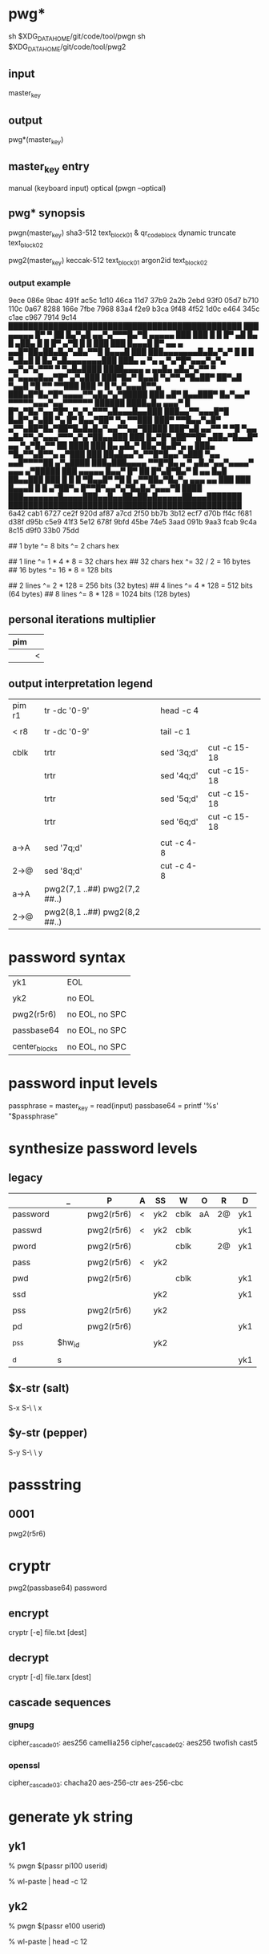 * pwg*
sh $XDG_DATA_HOME/git/code/tool/pwgn
sh $XDG_DATA_HOME/git/code/tool/pwg2

** input
master_key

** output
pwg*(master_key)

** master_key entry
manual (keyboard input)
optical (pwgn --optical)

** pwg* synopsis
pwgn(master_key)
sha3-512		text_block_01 &	qr_code_block
dynamic truncate	text_block_02

pwg2(master_key)
keccak-512		text_block_01
argon2id            text_block_02

*** output example
9ece  086e  9bac  491f  ac5c  1d10  46ca  11d7
37b9  2a2b  2ebd  93f0  05d7  b710  110c  0a67
8288  166e  7fbe  7968  83a4  f2e9  b3ca  9f48
4f52  1d0c  e464  345c  c1ae  c967  7914  9c14
███████████████████████████████████████████████
███ ▄▄▄▄▄ █▀ ▀  ██ █▄▀▄█  ▄▄▀▄▀▀▀█▄▀█ ▄▄▄▄▄ ███
███ █   █ █▀ ▄█ █▄ █ ▄██▄ █ █  █▀ ▄▀█ █   █ ███
███ █▄▄▄█ █▀ ▄▄ ▄ ▄▄█▀██▄██▄█▄▀▄█▄▀▀█ █▄▄▄█ ███
███▄▄▄▄▄▄▄█▄█▄▀▄▀ █ █ █ ▀▄█▄█ █ █▄▀▄█▄▄▄▄▄▄▄███
███▄ ▄  ▀▄  ▄ ▀▄▀█▀▄▄▄▀▄▀▄ ▄▄▀▄▀▄▀▀▀ ▀ ▀▄█▄████
████▄▄▄▄ ▄ ▄▄█▄  ▄█▄▀▄▀▀  ▀ ▄▀▄▄▄▄█▄▄▀█▀ ▄▀▄███
███▀█▄▀ █▄▄█ ▀▄▀▀▄▀█▄██▀ ██▀▄█ ▀▄▄█ ▀█ ▀▀ ▀▀███
███ ▀ █ ▀▄▀▄▄▄█▀▀▄ ███▄█▀█▄▀█▀▄▄▄▄▀▀▄█▄▀▄▀█████
███ ▄█▀ █▄▄███▀ █▄▀▄▄▀ ▀▀▀▀▀▄▄▄▀▄▄▀▀▀▀▀▀ ██████
████▄█▄  ▄▄▄▀ █ █▀▄▀█▄▀▄▄▀█▀▄▀▄▀▄▀▀▀▄█▄▄▄█▄▄███
███▄▄▀▀▄▄▄█▀█ █▄█▀▄▀▄██  ▀▄ █▀ █▄▄▀██▀ ▀▄ ▀▀███
███▀ ▀▀█▄▄▀▄█▀ ▄▀▀▄██▀█▄▀██▀█▄█▄█▄▀▄▄▀▀▄▄▀█████
███▀▄█  ▄▄▀▀ ▀  ▀█ ▀▄▄ ▄█▄▀▀▄▀▄▄▄▀▀▀▄▀▄▀██▄▄███
███ █▄▀█▀▄██▀▀█▀ ▄██▄▀█▄▄█▀ ▄▄ ▀▄▀█▄▀▀  ██ ████
███ █▄ ▄█▄▀ ██▄▀█▄█▀▄ ▄   ███▄ ▀█▄▀▀▄█▀▀▄ ▄▀███
███ ██▄█▄▄▀▄▀▀█▀█▄▄▀▄███  ▀▄▄ ▄▄█▀▀▀▀██ ▄▀▄████
███▄███▄▄▄▄ ▀▀█▀█▄ ▄ ▀ ▄█▄▀▄▄▀▄▄▄▄▀ ▄▄▄ ▄▀█████
███ ▄▄▄▄▄ █▄▄▀  █▀ ██ █▀▄█▀█▄▀ █ ▄▄ █▄█ ██▄▄███
███ █   █ █ ▀█▄▄█▀ ▀█ █  ▄▀▀██▄▀█▄▀▄ ▄▄▄ ▄▄ ███
███ █▄▄▄█ █ █  ▄▀██▀▄ █▀▀█▀▄▄▀▄▀█▄█▄▀▄▄▄▀█ ████
███▄▄▄▄▄▄▄█▄▄▄▄███▄▄█▄▄██▄██▄█▄▄▄▄▄██▄▄▄███████
███████████████████████████████████████████████
6a42  cab1  6727  ce2f  920d  af87  a7cd  2f50
bb7b  3b12  ecf7  d70b  ff4c  f681  d38f  d95b
c5e9  41f3  5e12  678f  9bfd  45be  74e5  3aad
091b  9aa3  fcab  9c4a  8c15  d9f0  33b0  75dd

## 1 byte ^= 8 bits ^= 2 chars hex

## 1 line ^= 1 * 4 * 8 = 32 chars hex
## 32 chars hex ^= 32 / 2 = 16 bytes
## 16 bytes ^= 16 * 8 = 128 bits

## 2 lines ^= 2 * 128 = 256 bits (32 bytes)
## 4 lines ^= 4 * 128 = 512 bits (64 bytes)
## 8 lines ^= 8 * 128 = 1024 bits (128 bytes)

** personal iterations multiplier
|-----|---|
| pim |   |
|-----|---|
|     | < |
|-----|---|

** output interpretation legend
|--------+-------------------------------+------------+--------------|
| pim r1 | tr -dc '0-9'                  | head -c 4  |              |
|        |                               |            |              |
| <  r8  | tr -dc '0-9'                  | tail -c 1  |              |
|        |                               |            |              |
| cblk   | trtr                          | sed '3q;d' | cut -c 15-18 |
|        | trtr                          | sed '4q;d' | cut -c 15-18 |
|        | trtr                          | sed '5q;d' | cut -c 15-18 |
|        | trtr                          | sed '6q;d' | cut -c 15-18 |
|        |                               |            |              |
| a→A    | sed '7q;d'                    | cut -c 4-8 |              |
| 2→@    | sed '8q;d'                    | cut -c 4-8 |              |
| a→A    | pwg2(7,1 ..##) pwg2(7,2 ##..) |            |              |
| 2→@    | pwg2(8,1 ..##) pwg2(8,2 ##..) |            |              |
|--------+-------------------------------+------------+--------------|

* password syntax
|---------------+----------------|
| yk1           | EOL            |
|               |                |
| yk2           | no EOL         |
|               |                |
| pwg2(r5r6)    | no EOL, no SPC |
|               |                |
| passbase64    | no EOL, no SPC |
|               |                |
| center_blocks | no EOL, no SPC |
|---------------+----------------|

* password input levels
passphrase  = master_key = read(input)
passbase64  =	printf '%s' "$passphrase"

* synthesize password levels
** legacy
|----------+--------+------------+---+-----+------+----+----+-----|
|          | _      | P          | A | SS  | W    | O  | R  | D   |
|----------+--------+------------+---+-----+------+----+----+-----|
| password |        | pwg2(r5r6) | < | yk2 | cblk | aA | 2@ | yk1 |
|          |        |            |   |     |      |    |    |     |
| passwd   |        | pwg2(r5r6) | < | yk2 | cblk |    |    | yk1 |
|          |        |            |   |     |      |    |    |     |
| pword    |        | pwg2(r5r6) |   |     | cblk |    | 2@ | yk1 |
|          |        |            |   |     |      |    |    |     |
| pass     |        | pwg2(r5r6) | < | yk2 |      |    |    |     |
|          |        |            |   |     |      |    |    |     |
| pwd      |        | pwg2(r5r6) |   |     | cblk |    |    | yk1 |
|          |        |            |   |     |      |    |    |     |
| ssd      |        |            |   | yk2 |      |    |    | yk1 |
|          |        |            |   |     |      |    |    |     |
| pss      |        | pwg2(r5r6) |   | yk2 |      |    |    |     |
|          |        |            |   |     |      |    |    |     |
| pd       |        | pwg2(r5r6) |   |     |      |    |    | yk1 |
|          |        |            |   |     |      |    |    |     |
| _pss     | $hw_id |            |   | yk2 |      |    |    |     |
|          |        |            |   |     |      |    |    |     |
| _d       | s      |            |   |     |      |    |    | yk1 |
|----------+--------+------------+---+-----+------+----+----+-----|
** $x-str (salt)
S-x S-\ \ x
** $y-str (pepper)
S-y S-\ \ y

* passstring
** 0001
pwg2(r5r6)

* cryptr
pwg2(passbase64)
password
** encrypt
cryptr [-e] file.txt [dest]
** decrypt
cryptr [-d] file.tarx [dest]
** cascade sequences
*** gnupg
cipher_cascade01: aes256	  camellia256
cipher_cascade02: aes256	  twofish	cast5
*** openssl
cipher_cascade03: chacha20  aes-256-ctr	aes-256-cbc

* generate yk string
** yk1
% pwgn $(passr pi100 userid)
# paste (C-S-v) when prompted for: '🔐  (press TAB for no echo)'
% wl-paste | head -c 12
# add salt
# $x-str (p)

** yk2
% pwgn $(passr e100 userid)
# paste (C-S-v) when prompted for: '🔐  (press TAB for no echo)'
% wl-paste | head -c 12
# add salt
# $x-str (e)

* password examples
root  _d
boot  _pss
vault passwd
gpg   passwd (fpr)
passr pass
tarx  0001
